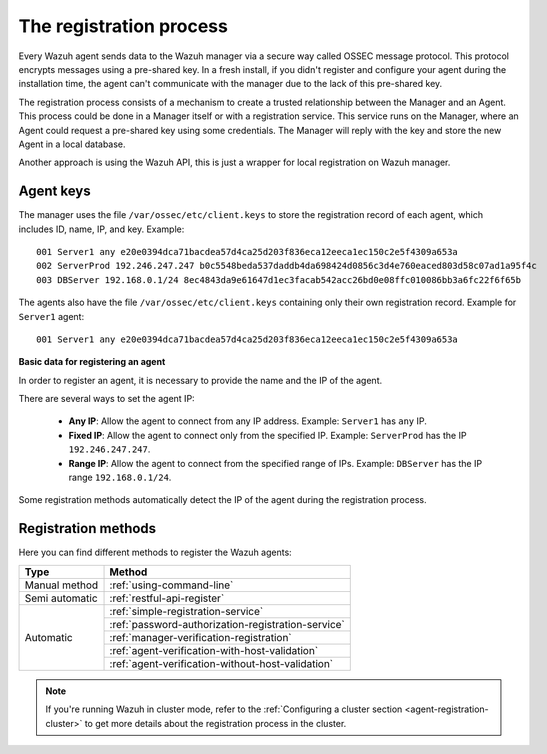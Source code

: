 .. Copyright (C) 2019 Wazuh, Inc.

.. _registration-process:

The registration process
=========================

Every Wazuh agent sends data to the Wazuh manager via a secure way called OSSEC message protocol. This protocol encrypts messages using a pre-shared key. In a fresh install, if you didn't register and configure your agent during the installation time, the agent can't communicate with the manager due to the lack of this pre-shared key.

The registration process consists of a mechanism to create a trusted relationship between the Manager and an Agent. This process could be done in a Manager itself or with a registration service. This service runs on the Manager, where an Agent could request a pre-shared key using some credentials. The Manager will reply with the key and store the new Agent in a local database.

Another approach is using the Wazuh API, this is just a wrapper for local registration on Wazuh manager.

.. _agent-keys-registration:

Agent keys
-----------

The manager uses the file ``/var/ossec/etc/client.keys`` to store the registration record of each agent, which includes ID, name, IP, and key. Example::

    001 Server1 any e20e0394dca71bacdea57d4ca25d203f836eca12eeca1ec150c2e5f4309a653a
    002 ServerProd 192.246.247.247 b0c5548beda537daddb4da698424d0856c3d4e760eaced803d58c07ad1a95f4c
    003 DBServer 192.168.0.1/24 8ec4843da9e61647d1ec3facab542acc26bd0e08ffc010086bb3a6fc22f6f65b

The agents also have the file ``/var/ossec/etc/client.keys`` containing only their own registration record. Example for ``Server1`` agent::

    001 Server1 any e20e0394dca71bacdea57d4ca25d203f836eca12eeca1ec150c2e5f4309a653a

**Basic data for registering an agent**

In order to register an agent, it is necessary to provide the name and the IP of the agent.

There are several ways to set the agent IP:

 - **Any IP**: Allow the agent to connect from any IP address. Example: ``Server1`` has ``any`` IP.
 - **Fixed IP**: Allow the agent to connect only from the specified IP. Example: ``ServerProd`` has the IP ``192.246.247.247``.
 - **Range IP**: Allow the agent to connect from the specified range of IPs. Example: ``DBServer`` has the IP range ``192.168.0.1/24``.

Some registration methods automatically detect the IP of the agent during the registration process.

Registration methods
----------------------

Here you can find different methods to register the Wazuh agents:

+----------------+---------------------------------------------------------------+
| Type           | Method                                                        |
+================+===============================================================+
| Manual method  | :ref:`using-command-line`                                     |
+----------------+---------------------------------------------------------------+
| Semi automatic | :ref:`restful-api-register`                                   |
+----------------+---------------------------------------------------------------+
|                | :ref:`simple-registration-service`                            |
|                +---------------------------------------------------------------+
| Automatic      | :ref:`password-authorization-registration-service`            |
|                +---------------------------------------------------------------+
|                | :ref:`manager-verification-registration`                      |
|                +---------------------------------------------------------------+
|                | :ref:`agent-verification-with-host-validation`                |
|                +---------------------------------------------------------------+
|                | :ref:`agent-verification-without-host-validation`             |
+----------------+---------------------------------------------------------------+

.. note::

	If you're running Wazuh in cluster mode, refer to the :ref:`Configuring a cluster section <agent-registration-cluster>` to get more details about the registration process in the cluster.
